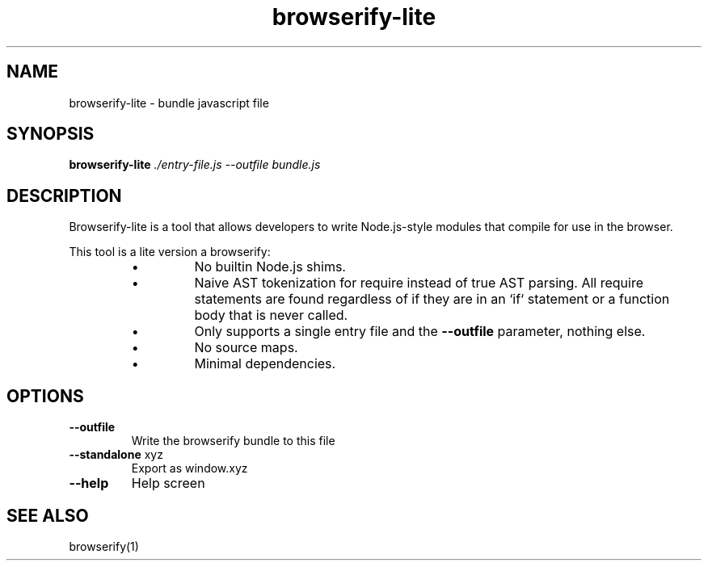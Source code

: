 .TH browserify-lite "1" "January 2019"
.SH NAME 
browserify-lite \- bundle javascript file
.SH SYNOPSIS
.B browserify-lite
\fI\,./entry-file.js --outfile bundle.js\/\fR
.SH DESCRIPTION
Browserify-lite is a tool that allows developers to write Node.js-style modules that compile for use in the browser.

This tool is a lite version a browserify:
.RS
.IP \(bu
No builtin Node.js shims.
.IP \(bu
Naive AST tokenization for require instead of true AST parsing.
All require statements are found regardless of if they are in an `if`
statement or a function body that is never called.
.IP \(bu
Only supports a single entry file and the 
\fB\-\-outfile\fR 
parameter,
nothing else.
.IP \(bu
No source maps.
.IP \(bu
Minimal dependencies.
.RE
.SH OPTIONS
.TP
\fB\-\-outfile\fR
Write the browserify bundle to this file
.TP
\fB\-\-standalone\fR xyz
Export as window.xyz
.TP
\fB\-\-help\fR
Help screen
.SH SEE ALSO
browserify(1)
